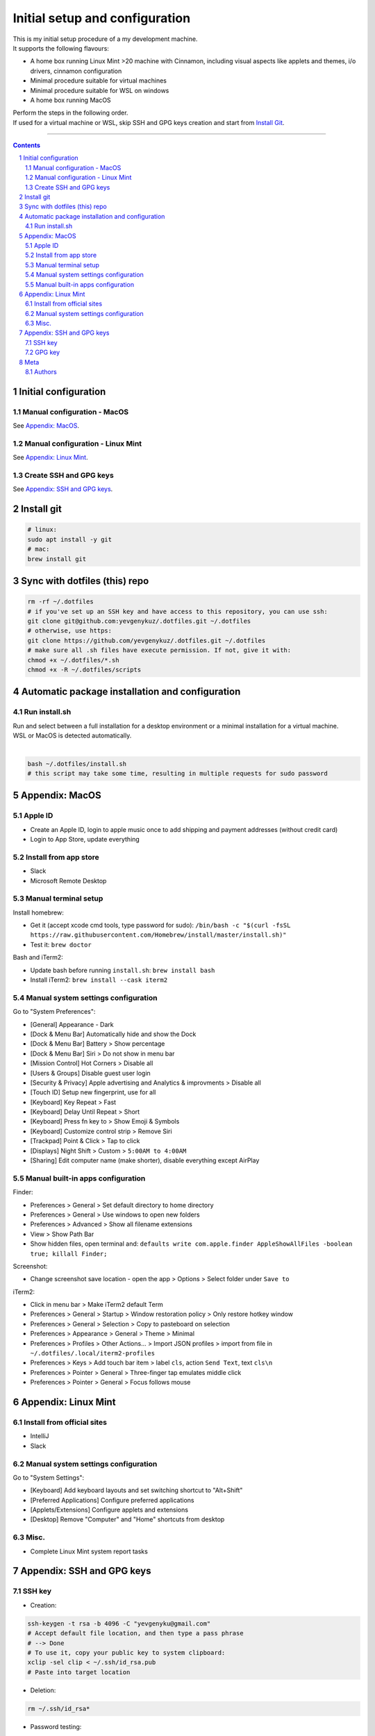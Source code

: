 Initial setup and configuration
###############################

| This is my initial setup procedure of a my development machine.
| It supports the following flavours:

* A home box running Linux Mint >20 machine with Cinnamon, including visual aspects like applets and themes, i/o drivers, cinnamon configuration
* Minimal procedure suitable for virtual machines
* Minimal procedure suitable for WSL on windows
* A home box running MacOS

| Perform the steps in the following order.
| If used for a virtual machine or WSL, skip SSH and GPG keys creation and start from `Install Git`_.

-----


.. contents::

.. section-numbering::


Initial configuration
=====================

Manual configuration - MacOS
----------------------------

See `Appendix: MacOS`_.

Manual configuration - Linux Mint
---------------------------------

See `Appendix: Linux Mint`_.

Create SSH and GPG keys
-----------------------

See `Appendix: SSH and GPG keys`_.


Install git
===========

.. code-block:: bash

    # linux:
    sudo apt install -y git
    # mac:
    brew install git


Sync with dotfiles (this) repo
==============================

.. code-block:: bash

    rm -rf ~/.dotfiles
    # if you've set up an SSH key and have access to this repository, you can use ssh:
    git clone git@github.com:yevgenykuz/.dotfiles.git ~/.dotfiles
    # otherwise, use https:
    git clone https://github.com/yevgenykuz/.dotfiles.git ~/.dotfiles
    # make sure all .sh files have execute permission. If not, give it with:
    chmod +x ~/.dotfiles/*.sh
    chmod +x -R ~/.dotfiles/scripts


Automatic package installation and configuration
================================================

Run install.sh
--------------
| Run and select between a full installation for a desktop environment or a minimal installation for a virtual machine.
| WSL or MacOS is detected automatically.
|

.. code-block:: bash

    bash ~/.dotfiles/install.sh
    # this script may take some time, resulting in multiple requests for sudo password


Appendix: MacOS
===============

Apple ID
--------
* Create an Apple ID, login to apple music once to add shipping and payment addresses (without credit card)
* Login to App Store, update everything

Install from app store
----------------------
* Slack
* Microsoft Remote Desktop

Manual terminal setup
---------------------
Install homebrew:

* Get it (accept xcode cmd tools, type password for sudo): ``/bin/bash -c "$(curl -fsSL https://raw.githubusercontent.com/Homebrew/install/master/install.sh)"``
* Test it: ``brew doctor``

Bash and iTerm2:

* Update bash before running ``install.sh``: ``brew install bash``
* Install iTerm2: ``brew install --cask iterm2``

Manual system settings configuration
------------------------------------
Go to "System Preferences":

* [General] Appearance - Dark
* [Dock & Menu Bar] Automatically hide and show the Dock
* [Dock & Menu Bar] Battery > Show percentage
* [Dock & Menu Bar] Siri > Do not show in menu bar
* [Mission Control] Hot Corners > Disable all
* [Users & Groups] Disable guest user login
* [Security & Privacy] Apple advertising and Analytics & improvments > Disable all
* [Touch ID] Setup new fingerprint, use for all
* [Keyboard] Key Repeat > Fast
* [Keyboard] Delay Until Repeat > Short
* [Keyboard] Press fn key to > Show Emoji & Symbols
* [Keyboard] Customize control strip > Remove Siri
* [Trackpad] Point & Click > Tap to click
* [Displays] Night Shift > Custom > ``5:00AM to 4:00AM``
* [Sharing] Edit computer name (make shorter), disable everything except AirPlay

Manual built-in apps configuration
----------------------------------
Finder:

* Preferences > General > Set default directory to home directory
* Preferences > General > Use windows to open new folders
* Preferences > Advanced > Show all filename extensions
* View > Show Path Bar
* Show hidden files, open terminal and: ``defaults write com.apple.finder AppleShowAllFiles -boolean true; killall Finder;``

Screenshot:

* Change screenshot save location - open the app > Options > Select folder under ``Save to``

iTerm2:

* Click in menu bar > Make iTerm2 default Term
* Preferences > General > Startup > Window restoration policy > Only restore hotkey window
* Preferences > General > Selection > Copy to pasteboard on selection
* Preferences > Appearance > General > Theme > Minimal
* Preferences > Profiles > Other Actions... > Import JSON profiles > import from file in ``~/.dotfiles/.local/iterm2-profiles``
* Preferences > Keys > Add touch bar item > label ``cls``, action ``Send Text``, text ``cls\n``
* Preferences > Pointer > General > Three-finger tap emulates middle click
* Preferences > Pointer > General > Focus follows mouse


Appendix: Linux Mint
====================

Install from official sites
---------------------------
* IntelliJ
* Slack

Manual system settings configuration
------------------------------------
Go to "System Settings":

* [Keyboard] Add keyboard layouts and set switching shortcut to "Alt+Shift"
* [Preferred Applications] Configure preferred applications
* [Applets/Extensions] Configure applets and extensions
* [Desktop] Remove "Computer" and "Home" shortcuts from desktop

Misc.
-----
* Complete Linux Mint system report tasks


Appendix: SSH and GPG keys
==========================

SSH key
-------

* Creation:

.. code-block:: bash

   ssh-keygen -t rsa -b 4096 -C "yevgenyku@gmail.com"
   # Accept default file location, and then type a pass phrase
   # --> Done
   # To use it, copy your public key to system clipboard:
   xclip -sel clip < ~/.ssh/id_rsa.pub
   # Paste into target location

* Deletion:

.. code-block:: bash

   rm ~/.ssh/id_rsa*

* Password testing:

.. code-block:: bash

   # Load it into your SSH agent:
   ssh-add
   # If it was loaded, unload it:
   ssh-add -d
   
* MacOS integration:

.. code-block:: bash

   # Add to macos keychain:
   ssh-add --apple-use-keychain ~/.ssh/id_rsa
   # Add the following to ~/.ssh/config to persist after reboot
   Host *
     ServerAliveInterval 60
     UseKeychain yes
     AddKeysToAgent yes
     IdentityFile ~/.ssh/id_rsa

GPG key
-------

* Creation:

.. code-block:: bash

    gpg --full-generate-key
    # Select default key king (RSA and RSA)
    # Set key size to 4096
    # Set key expiration 1y
    # Set name to "Yevgeny Kuznetsov"
    # Set email to "yevgenyku@gmail.com"
    # Leave comment empty
    # Type a pass phrase
    # --> Done (move mouse during key generation)
    # To use it, get ID for created key (can be found after "sec   4096R/<KEYID>":
    gpg --list-secret-keys --keyid-format LONG
    # Copy GPG public key to system clipboard:
    gpg --armor --export <KEYID> | xclip -sel clip
    # Paste into target location

* Current key ID retrieval:

.. code-block:: bash

    gpg --list-secret-keys --keyid-format LONG

* Deletion:

.. code-block:: bash

    # Get current key ID, and then delete the secret key:
    gpg --delete-secret-key <KEYID>
    # Confirm multiple times
    # Delete the public key too:
    gpg --delete-keys <KEYID>

* Password testing:

.. code-block:: bash

    # Get current key ID, and then try with the key:
    echo "Test" | gpg --no-use-agent -o /dev/null --local-user <KEYID> -as - && echo "OK"

* Key publishing:

.. code-block:: bash

    # Get current key ID, and upload it to the following key servers:
    gpg --keyserver keyserver.ubuntu.com --send-keys <KEYID>
    gpg --keyserver keys.openpgp.org --send-keys <KEYID>
    gpg --keyserver pgp.mit.edu --send-keys <KEYID>

* MacOS integration:

.. code-block:: bash

   # After installing pinentry-mac add the following to ~/.gnupg/gpg-agent.conf:
   pinentry-program /usr/local/bin/pinentry-mac


Meta
====

Authors
-------

`yevgenykuz <https://github.com/yevgenykuz>`_

-----
